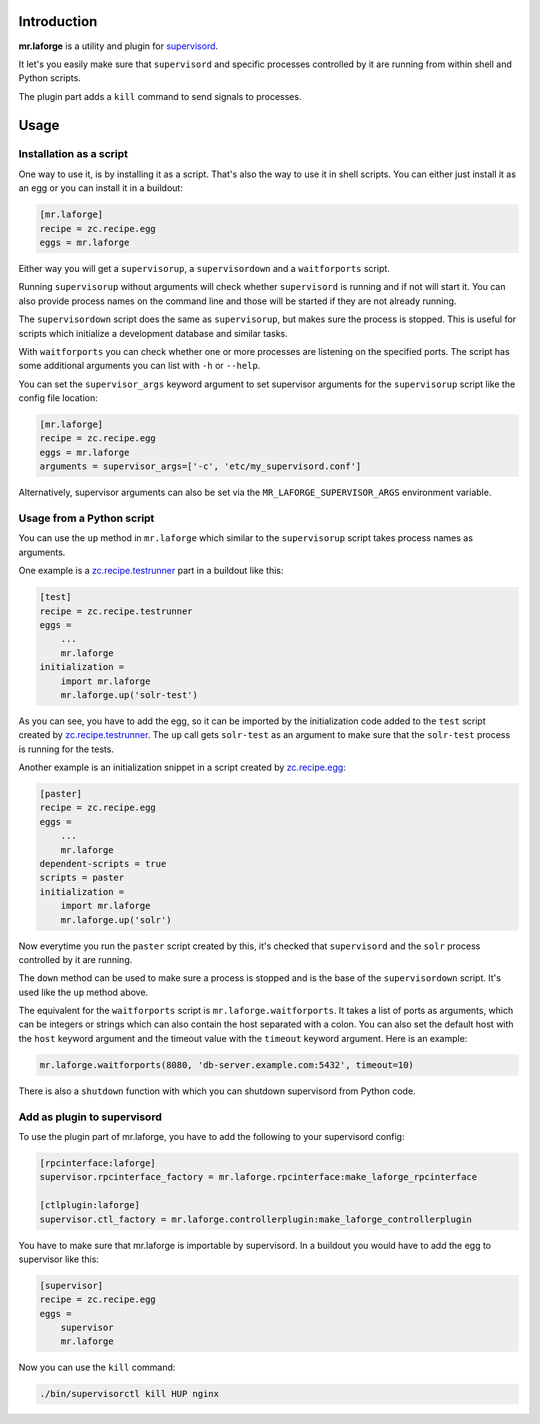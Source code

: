 Introduction
============

**mr.laforge** is a utility and plugin for `supervisord`_.

It let's you easily make sure that ``supervisord`` and specific processes
controlled by it are running from within shell and Python scripts.

The plugin part adds a ``kill`` command to send signals to processes.

.. _`supervisord`: http://supervisord.org/


Usage
=====

Installation as a script
------------------------

One way to use it, is by installing it as a script. That's also the way to use
it in shell scripts. You can either just install it as an egg or you can
install it in a buildout:

.. code-block:: ini

    [mr.laforge]
    recipe = zc.recipe.egg
    eggs = mr.laforge

Either way you will get a ``supervisorup``, a ``supervisordown`` and a
``waitforports`` script.

Running ``supervisorup`` without arguments will check whether ``supervisord``
is running and if not will start it. You can also provide process names on the
command line and those will be started if they are not already running.

The ``supervisordown`` script does the same as ``supervisorup``, but makes sure
the process is stopped. This is useful for scripts which initialize a
development database and similar tasks.

With ``waitforports`` you can check whether one or more processes are listening
on the specified ports. The script has some additional arguments you can list
with ``-h`` or ``--help``.

You can set the ``supervisor_args`` keyword argument to set supervisor arguments
for the ``supervisorup`` script like the config file location:

.. code-block:: ini

    [mr.laforge]
    recipe = zc.recipe.egg
    eggs = mr.laforge
    arguments = supervisor_args=['-c', 'etc/my_supervisord.conf']

Alternatively, supervisor arguments can also be set via the
``MR_LAFORGE_SUPERVISOR_ARGS`` environment variable.


Usage from a Python script
--------------------------

You can use the ``up`` method in ``mr.laforge`` which similar to the
``supervisorup`` script takes process names as arguments.

One example is a `zc.recipe.testrunner`_ part in a buildout like this:

.. code-block:: ini

    [test]
    recipe = zc.recipe.testrunner
    eggs =
        ...
        mr.laforge
    initialization =
        import mr.laforge
        mr.laforge.up('solr-test')

As you can see, you have to add the egg, so it can be imported by the
initialization code added to the ``test`` script created by
`zc.recipe.testrunner`_. The ``up`` call gets ``solr-test`` as an argument
to make sure that the ``solr-test`` process is running for the tests.

Another example is an initialization snippet in a script created by
`zc.recipe.egg`_:

.. code-block:: ini

    [paster]
    recipe = zc.recipe.egg
    eggs =
        ...
        mr.laforge
    dependent-scripts = true
    scripts = paster
    initialization =
        import mr.laforge
        mr.laforge.up('solr')

Now everytime you run the ``paster`` script created by this, it's checked that
``supervisord`` and the ``solr`` process controlled by it are running.

The ``down`` method can be used to make sure a process is stopped and is the
base of the ``supervisordown`` script. It's used like the ``up`` method above.

The equivalent for the ``waitforports`` script is ``mr.laforge.waitforports``.
It takes a list of ports as arguments, which can be integers or strings which
can also contain the host separated with a colon. You can also set the default
host with the ``host`` keyword argument and the timeout value with the
``timeout`` keyword argument. Here is an example:

.. code-block:: python

    mr.laforge.waitforports(8080, 'db-server.example.com:5432', timeout=10)

.. _`zc.recipe.testrunner`: http://pypi.python.org/pypi/zc.recipe.testrunner
.. _`zc.recipe.egg`: http://pypi.python.org/pypi/zc.recipe.egg

There is also a ``shutdown`` function with which you can shutdown supervisord
from Python code.

Add as plugin to supervisord
----------------------------

To use the plugin part of mr.laforge, you have to add the following to your
supervisord config:

.. code-block:: ini

    [rpcinterface:laforge]
    supervisor.rpcinterface_factory = mr.laforge.rpcinterface:make_laforge_rpcinterface

    [ctlplugin:laforge]
    supervisor.ctl_factory = mr.laforge.controllerplugin:make_laforge_controllerplugin

You have to make sure that mr.laforge is importable by supervisord. In a
buildout you would have to add the egg to supervisor like this:

.. code-block:: ini

    [supervisor]
    recipe = zc.recipe.egg
    eggs =
        supervisor
        mr.laforge

Now you can use the ``kill`` command:

.. code-block:: bash

    ./bin/supervisorctl kill HUP nginx
